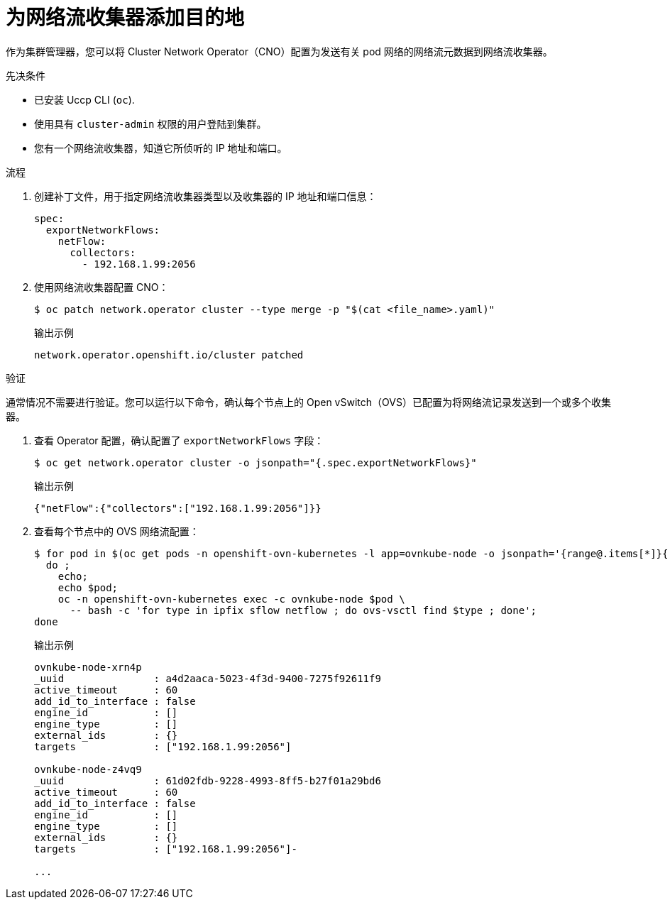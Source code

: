 // Module included in the following assemblies:
//
// * networking/ovn_kubernetes_network_provider/tracking-network-flows.adoc

:_content-type: PROCEDURE
[id="nw-network-flows-create_{context}"]
= 为网络流收集器添加目的地

作为集群管理器，您可以将 Cluster Network Operator（CNO）配置为发送有关 pod 网络的网络流元数据到网络流收集器。

.先决条件

* 已安装 Uccp CLI (`oc`).
* 使用具有 `cluster-admin` 权限的用户登陆到集群。
* 您有一个网络流收集器，知道它所侦听的 IP 地址和端口。

.流程

. 创建补丁文件，用于指定网络流收集器类型以及收集器的 IP 地址和端口信息：
+
[source,terminal]
----
spec:
  exportNetworkFlows:
    netFlow:
      collectors:
        - 192.168.1.99:2056
----

. 使用网络流收集器配置 CNO：
+
[source,terminal]
----
$ oc patch network.operator cluster --type merge -p "$(cat <file_name>.yaml)"
----
+
.输出示例
[source,terminal]
----
network.operator.openshift.io/cluster patched
----

.验证

通常情况不需要进行验证。您可以运行以下命令，确认每个节点上的 Open vSwitch（OVS）已配置为将网络流记录发送到一个或多个收集器。

. 查看 Operator 配置，确认配置了 `exportNetworkFlows` 字段：
+
[source,terminal]
----
$ oc get network.operator cluster -o jsonpath="{.spec.exportNetworkFlows}"
----
+
.输出示例
[source,terminal]
----
{"netFlow":{"collectors":["192.168.1.99:2056"]}}
----

. 查看每个节点中的 OVS 网络流配置：
+
[source,terminal]
----
$ for pod in $(oc get pods -n openshift-ovn-kubernetes -l app=ovnkube-node -o jsonpath='{range@.items[*]}{.metadata.name}{"\n"}{end}');
  do ;
    echo;
    echo $pod;
    oc -n openshift-ovn-kubernetes exec -c ovnkube-node $pod \
      -- bash -c 'for type in ipfix sflow netflow ; do ovs-vsctl find $type ; done';
done
----
+
.输出示例
[source,terminal]
----
ovnkube-node-xrn4p
_uuid               : a4d2aaca-5023-4f3d-9400-7275f92611f9
active_timeout      : 60
add_id_to_interface : false
engine_id           : []
engine_type         : []
external_ids        : {}
targets             : ["192.168.1.99:2056"]

ovnkube-node-z4vq9
_uuid               : 61d02fdb-9228-4993-8ff5-b27f01a29bd6
active_timeout      : 60
add_id_to_interface : false
engine_id           : []
engine_type         : []
external_ids        : {}
targets             : ["192.168.1.99:2056"]-

...
----
